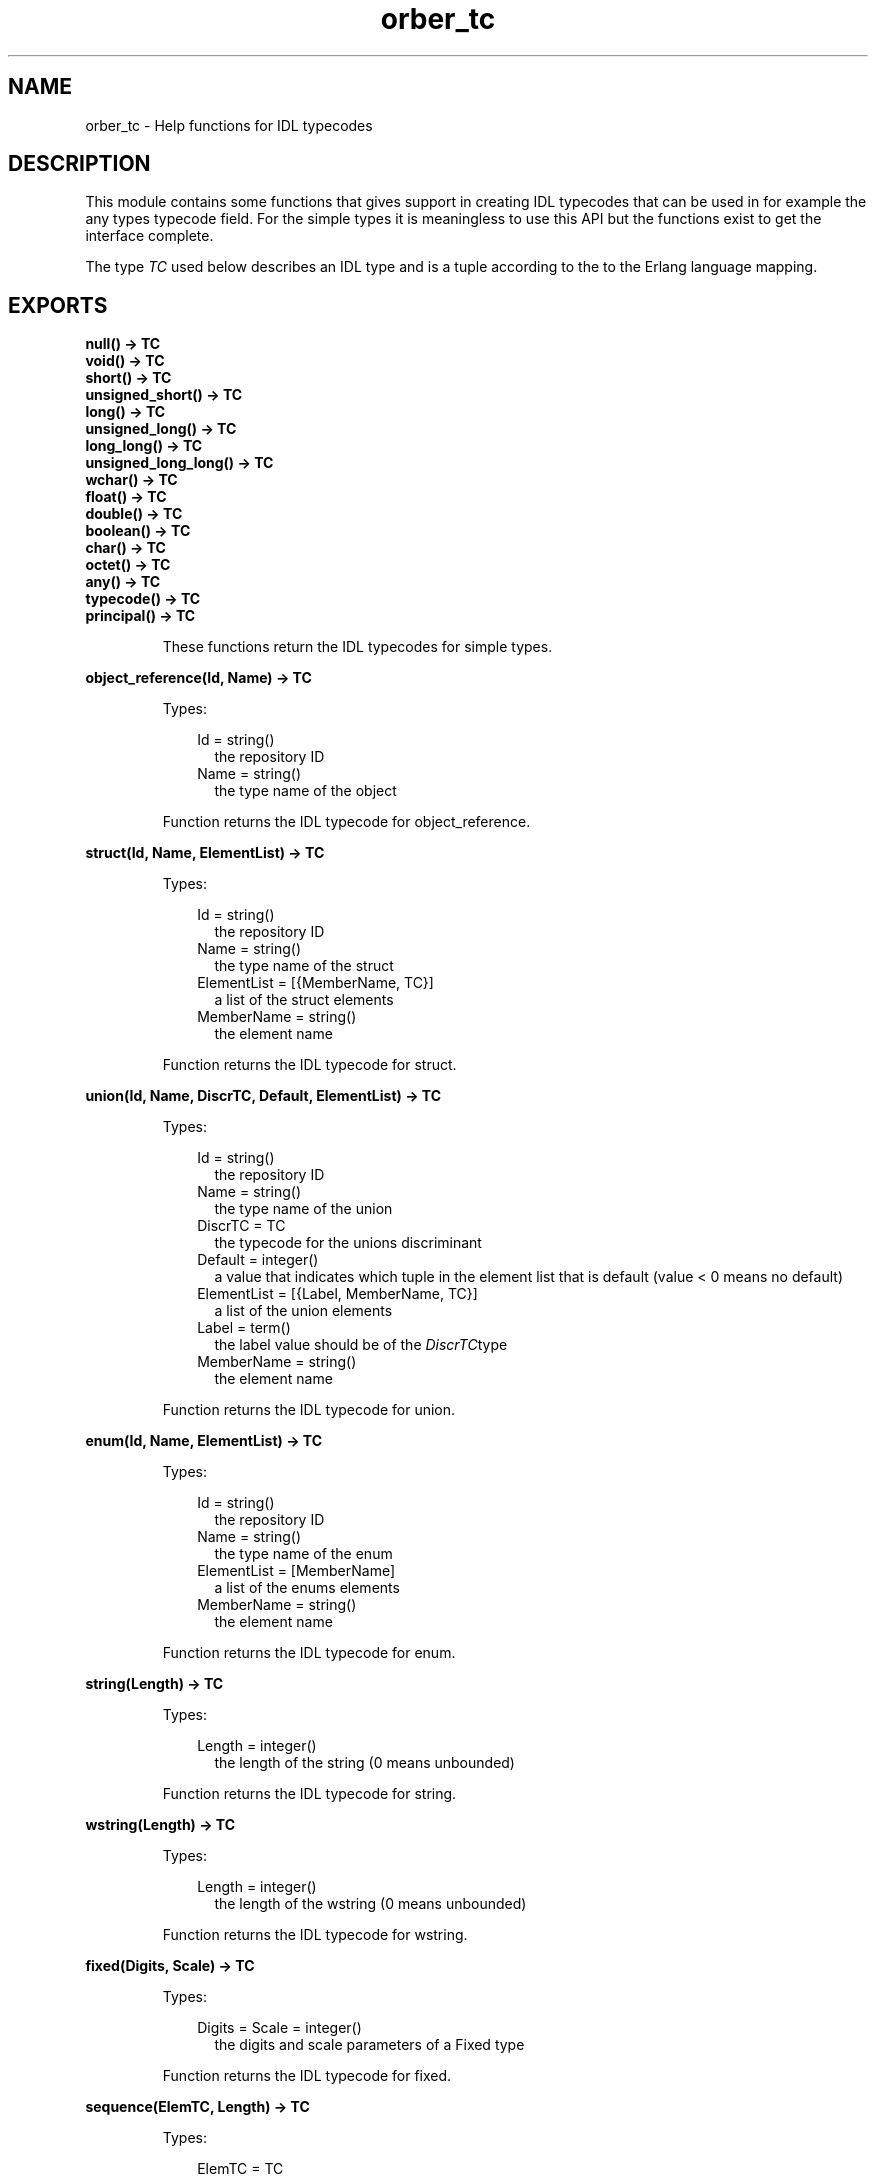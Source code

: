 .TH orber_tc 3 "orber 3.8.4" "Ericsson AB" "Erlang Module Definition"
.SH NAME
orber_tc \- Help functions for IDL typecodes
.SH DESCRIPTION
.LP
This module contains some functions that gives support in creating IDL typecodes that can be used in for example the any types typecode field\&. For the simple types it is meaningless to use this API but the functions exist to get the interface complete\&.
.LP
The type \fITC\fR\& used below describes an IDL type and is a tuple according to the to the Erlang language mapping\&.
.SH EXPORTS
.LP
.B
null() -> TC
.br
.B
void() -> TC
.br
.B
short() -> TC
.br
.B
unsigned_short() -> TC
.br
.B
long() -> TC
.br
.B
unsigned_long() -> TC
.br
.B
long_long() -> TC
.br
.B
unsigned_long_long() -> TC
.br
.B
wchar() -> TC
.br
.B
float() -> TC
.br
.B
double() -> TC
.br
.B
boolean() -> TC
.br
.B
char() -> TC
.br
.B
octet() -> TC
.br
.B
any() -> TC
.br
.B
typecode() -> TC
.br
.B
principal() -> TC
.br
.RS
.LP
These functions return the IDL typecodes for simple types\&.
.RE
.LP
.B
object_reference(Id, Name) -> TC
.br
.RS
.LP
Types:

.RS 3
Id = string()
.br
.RS 2
the repository ID
.RE
Name = string()
.br
.RS 2
the type name of the object
.RE
.RE
.RE
.RS
.LP
Function returns the IDL typecode for object_reference\&.
.RE
.LP
.B
struct(Id, Name, ElementList) -> TC
.br
.RS
.LP
Types:

.RS 3
Id = string()
.br
.RS 2
the repository ID
.RE
Name = string()
.br
.RS 2
the type name of the struct
.RE
ElementList = [{MemberName, TC}]
.br
.RS 2
a list of the struct elements
.RE
MemberName = string()
.br
.RS 2
the element name
.RE
.RE
.RE
.RS
.LP
Function returns the IDL typecode for struct\&.
.RE
.LP
.B
union(Id, Name, DiscrTC, Default, ElementList) -> TC
.br
.RS
.LP
Types:

.RS 3
Id = string()
.br
.RS 2
the repository ID
.RE
Name = string()
.br
.RS 2
the type name of the union
.RE
DiscrTC = TC
.br
.RS 2
the typecode for the unions discriminant
.RE
Default = integer()
.br
.RS 2
a value that indicates which tuple in the element list that is default (value < 0 means no default)
.RE
ElementList = [{Label, MemberName, TC}]
.br
.RS 2
a list of the union elements
.RE
Label = term()
.br
.RS 2
the label value should be of the \fIDiscrTC\fR\&type
.RE
MemberName = string()
.br
.RS 2
the element name
.RE
.RE
.RE
.RS
.LP
Function returns the IDL typecode for union\&.
.RE
.LP
.B
enum(Id, Name, ElementList) -> TC
.br
.RS
.LP
Types:

.RS 3
Id = string()
.br
.RS 2
the repository ID
.RE
Name = string()
.br
.RS 2
the type name of the enum
.RE
ElementList = [MemberName]
.br
.RS 2
a list of the enums elements
.RE
MemberName = string()
.br
.RS 2
the element name
.RE
.RE
.RE
.RS
.LP
Function returns the IDL typecode for enum\&.
.RE
.LP
.B
string(Length) -> TC
.br
.RS
.LP
Types:

.RS 3
Length = integer()
.br
.RS 2
the length of the string (0 means unbounded)
.RE
.RE
.RE
.RS
.LP
Function returns the IDL typecode for string\&.
.RE
.LP
.B
wstring(Length) -> TC
.br
.RS
.LP
Types:

.RS 3
Length = integer()
.br
.RS 2
the length of the wstring (0 means unbounded)
.RE
.RE
.RE
.RS
.LP
Function returns the IDL typecode for wstring\&.
.RE
.LP
.B
fixed(Digits, Scale) -> TC
.br
.RS
.LP
Types:

.RS 3
Digits = Scale = integer()
.br
.RS 2
the digits and scale parameters of a Fixed type
.RE
.RE
.RE
.RS
.LP
Function returns the IDL typecode for fixed\&.
.RE
.LP
.B
sequence(ElemTC, Length) -> TC
.br
.RS
.LP
Types:

.RS 3
ElemTC = TC
.br
.RS 2
the typecode for the sequence elements
.RE
Length = integer()
.br
.RS 2
the length of the sequence (0 means unbounded)
.RE
.RE
.RE
.RS
.LP
Function returns the IDL typecode for sequence\&.
.RE
.LP
.B
array(ElemTC, Length) -> TC
.br
.RS
.LP
Types:

.RS 3
ElemTC = TC
.br
.RS 2
the typecode for the array elements
.RE
Length = integer()
.br
.RS 2
the length of the array
.RE
.RE
.RE
.RS
.LP
Function returns the IDL typecode for array\&.
.RE
.LP
.B
alias(Id, Name, AliasTC) -> TC
.br
.RS
.LP
Types:

.RS 3
Id = string()
.br
.RS 2
the repository ID
.RE
Name = string()
.br
.RS 2
the type name of the alias
.RE
AliasTC = TC
.br
.RS 2
the typecode for the type which the alias refer to
.RE
.RE
.RE
.RS
.LP
Function returns the IDL typecode for alias\&.
.RE
.LP
.B
exception(Id, Name, ElementList) -> TC
.br
.RS
.LP
Types:

.RS 3
Id = string()
.br
.RS 2
the repository ID
.RE
Name = string()
.br
.RS 2
the type name of the exception
.RE
ElementList = [{MemberName, TC}]
.br
.RS 2
a list of the exception elements
.RE
MemberName = string()
.br
.RS 2
the element name
.RE
.RE
.RE
.RS
.LP
Function returns the IDL typecode for exception\&.
.RE
.LP
.B
get_tc(Object) -> TC
.br
.B
get_tc(Id) -> TC
.br
.RS
.LP
Types:

.RS 3
Object = record()
.br
.RS 2
an IDL specified struct, union or exception
.RE
Id = string()
.br
.RS 2
the repository ID
.RE
.RE
.RE
.RS
.LP
If the get_tc/1 gets a record that is and IDL specified struct, union or exception as a parameter it returns the typecode\&.
.LP
If the parameter is a repository ID it uses the Interface Repository to get the typecode\&.
.RE
.LP
.B
check_tc(TC) -> boolean()
.br
.RS
.LP
Function checks the syntax of an IDL typecode\&.
.RE